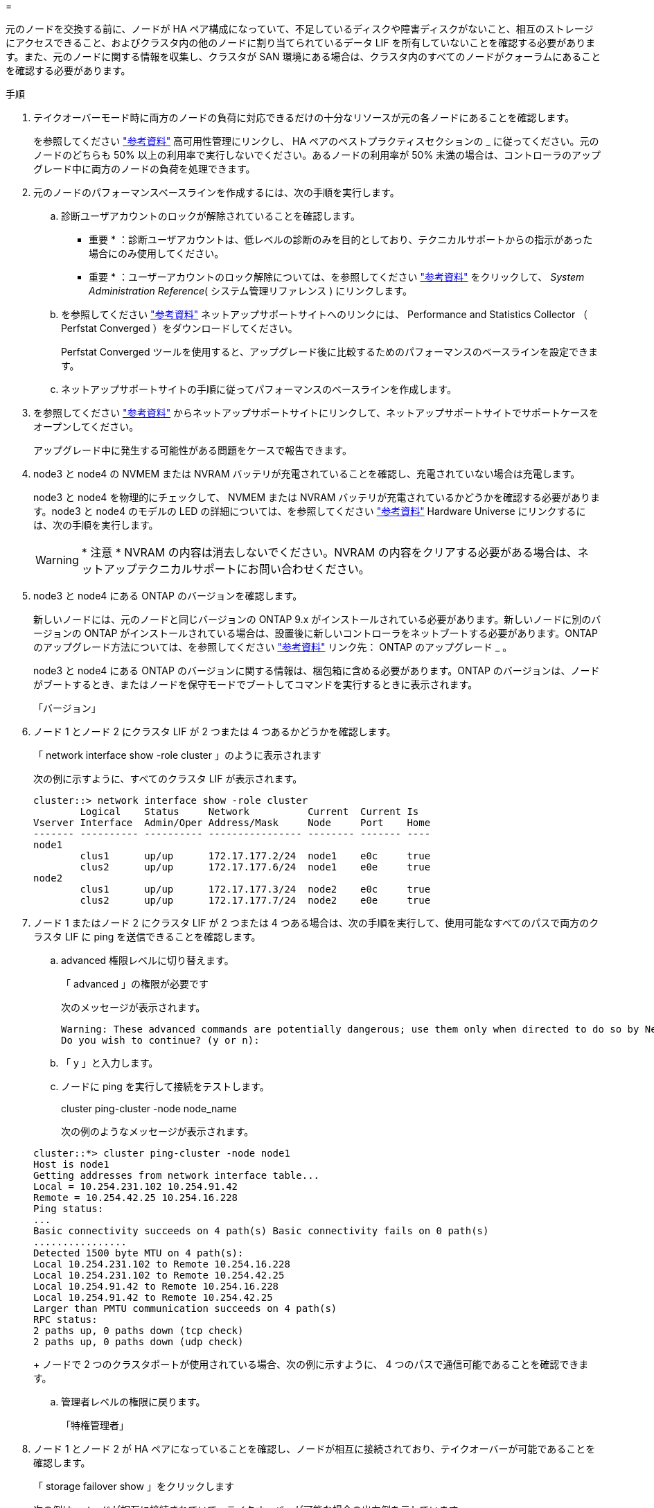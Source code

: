 = 


元のノードを交換する前に、ノードが HA ペア構成になっていて、不足しているディスクや障害ディスクがないこと、相互のストレージにアクセスできること、およびクラスタ内の他のノードに割り当てられているデータ LIF を所有していないことを確認する必要があります。また、元のノードに関する情報を収集し、クラスタが SAN 環境にある場合は、クラスタ内のすべてのノードがクォーラムにあることを確認する必要があります。

.手順
. テイクオーバーモード時に両方のノードの負荷に対応できるだけの十分なリソースが元の各ノードにあることを確認します。
+
を参照してください link:other_references.html["参考資料"] 高可用性管理にリンクし、 HA ペアのベストプラクティスセクションの _ に従ってください。元のノードのどちらも 50% 以上の利用率で実行しないでください。あるノードの利用率が 50% 未満の場合は、コントローラのアップグレード中に両方のノードの負荷を処理できます。

. 元のノードのパフォーマンスベースラインを作成するには、次の手順を実行します。
+
.. 診断ユーザアカウントのロックが解除されていることを確認します。
+
* 重要 * ：診断ユーザアカウントは、低レベルの診断のみを目的としており、テクニカルサポートからの指示があった場合にのみ使用してください。

+
* 重要 * ：ユーザーアカウントのロック解除については、を参照してください link:other_references.html["参考資料"] をクリックして、 _System Administration Reference_( システム管理リファレンス ) にリンクします。

.. を参照してください link:other_references.html["参考資料"] ネットアップサポートサイトへのリンクには、 Performance and Statistics Collector （ Perfstat Converged ）をダウンロードしてください。
+
Perfstat Converged ツールを使用すると、アップグレード後に比較するためのパフォーマンスのベースラインを設定できます。

.. ネットアップサポートサイトの手順に従ってパフォーマンスのベースラインを作成します。


. を参照してください link:other_references.html["参考資料"] からネットアップサポートサイトにリンクして、ネットアップサポートサイトでサポートケースをオープンしてください。
+
アップグレード中に発生する可能性がある問題をケースで報告できます。

. node3 と node4 の NVMEM または NVRAM バッテリが充電されていることを確認し、充電されていない場合は充電します。
+
node3 と node4 を物理的にチェックして、 NVMEM または NVRAM バッテリが充電されているかどうかを確認する必要があります。node3 と node4 のモデルの LED の詳細については、を参照してください link:other_references.html["参考資料"] Hardware Universe にリンクするには、次の手順を実行します。

+

WARNING: * 注意 * NVRAM の内容は消去しないでください。NVRAM の内容をクリアする必要がある場合は、ネットアップテクニカルサポートにお問い合わせください。

. node3 と node4 にある ONTAP のバージョンを確認します。
+
新しいノードには、元のノードと同じバージョンの ONTAP 9.x がインストールされている必要があります。新しいノードに別のバージョンの ONTAP がインストールされている場合は、設置後に新しいコントローラをネットブートする必要があります。ONTAP のアップグレード方法については、を参照してください link:other_references.html["参考資料"] リンク先： ONTAP のアップグレード _ 。

+
node3 と node4 にある ONTAP のバージョンに関する情報は、梱包箱に含める必要があります。ONTAP のバージョンは、ノードがブートするとき、またはノードを保守モードでブートしてコマンドを実行するときに表示されます。

+
「バージョン」

. ノード 1 とノード 2 にクラスタ LIF が 2 つまたは 4 つあるかどうかを確認します。
+
「 network interface show -role cluster 」のように表示されます

+
次の例に示すように、すべてのクラスタ LIF が表示されます。

+
....
cluster::> network interface show -role cluster
        Logical    Status     Network          Current  Current Is
Vserver Interface  Admin/Oper Address/Mask     Node     Port    Home
------- ---------- ---------- ---------------- -------- ------- ----
node1
        clus1      up/up      172.17.177.2/24  node1    e0c     true
        clus2      up/up      172.17.177.6/24  node1    e0e     true
node2
        clus1      up/up      172.17.177.3/24  node2    e0c     true
        clus2      up/up      172.17.177.7/24  node2    e0e     true
....
. ノード 1 またはノード 2 にクラスタ LIF が 2 つまたは 4 つある場合は、次の手順を実行して、使用可能なすべてのパスで両方のクラスタ LIF に ping を送信できることを確認します。
+
.. advanced 権限レベルに切り替えます。
+
「 advanced 」の権限が必要です

+
次のメッセージが表示されます。

+
....
Warning: These advanced commands are potentially dangerous; use them only when directed to do so by NetApp personnel.
Do you wish to continue? (y or n):
....
.. 「 y 」と入力します。
.. ノードに ping を実行して接続をテストします。
+
cluster ping-cluster -node node_name

+
次の例のようなメッセージが表示されます。

+
....
cluster::*> cluster ping-cluster -node node1
Host is node1
Getting addresses from network interface table...
Local = 10.254.231.102 10.254.91.42
Remote = 10.254.42.25 10.254.16.228
Ping status:
...
Basic connectivity succeeds on 4 path(s) Basic connectivity fails on 0 path(s)
................
Detected 1500 byte MTU on 4 path(s):
Local 10.254.231.102 to Remote 10.254.16.228
Local 10.254.231.102 to Remote 10.254.42.25
Local 10.254.91.42 to Remote 10.254.16.228
Local 10.254.91.42 to Remote 10.254.42.25
Larger than PMTU communication succeeds on 4 path(s)
RPC status:
2 paths up, 0 paths down (tcp check)
2 paths up, 0 paths down (udp check)
....
+
ノードで 2 つのクラスタポートが使用されている場合、次の例に示すように、 4 つのパスで通信可能であることを確認できます。

.. 管理者レベルの権限に戻ります。
+
「特権管理者」



. ノード 1 とノード 2 が HA ペアになっていることを確認し、ノードが相互に接続されており、テイクオーバーが可能であることを確認します。
+
「 storage failover show 」をクリックします

+
次の例は、ノードが相互に接続されていて、テイクオーバーが可能な場合の出力例を示しています。

+
....
cluster::> storage failover show
                              Takeover
Node           Partner        Possible State Description
-------------- -------------- -------- -------------------------------
node1          node2          true     Connected to node2
node2          node1          true     Connected to node1
....
+
どちらのノードも部分的なギブバック状態にはなりません。次の例では、 node1 の部分的なギブバックが完了しています。

+
....
cluster::> storage failover show
                              Takeover
Node           Partner        Possible State Description
-------------- -------------- -------- -------------------------------
node1          node2          true     Connected to node2, Partial giveback
node2          node1          true     Connected to node1
....
+
いずれかのノードが部分的なギブバック状態にある場合は、「 storage failover giveback 」コマンドを使用してギブバックを実行し、「 storage failover show-giveback 」コマンドを使用して、ギブバックする必要がないことを確認します。コマンドの詳細については、を参照してください link:other_references.html["参考資料"] をクリックして、 _High Availability MANAGEMENT にリンクします。

. [man_prepare-to-downgrade 9] 現在の所有者（ホーム所有者ではない）であるアグリゲートを node1 と node2 のどちらも所有していないことを確認します。
+
「 storage aggregate show -node <node_name > -is-home false -fields owner-name 、 homename 、 state 」という文字列が含まれています

+
node1 と node2 のどちらも現在の所有者（ホーム所有者ではない）アグリゲートを所有していない場合、次の例のようなメッセージが返されます。

+
....
cluster::> storage aggregate show -node node2 -is-home false -fields owner-name,homename,state
There are no entries matching your query.
....
+
次の例は、 4 つのアグリゲートのホーム所有者ではなくホーム所有者である node2 というノードに対するコマンドの出力を示しています。

+
....
cluster::> storage aggregate show -node node2 -is-home false
               -fields owner-name,home-name,state

aggregate     home-name    owner-name   state
------------- ------------ ------------ ------
aggr1         node1        node2        online
aggr2         node1        node2        online
aggr3         node1        node2        online
aggr4         node1        node2        online

4 entries were displayed.
....
. 次のいずれかを実行します。
+
[cols="35,65"]
|===
| のコマンドの場合は <<man_prepare_nodes_step9,手順 9>>... | 作業 


| 空の出力がありました | 手順 11 を省略して、に進みます <<man_prepare_nodes_step12,手順 12>>。 


| 出力あり | に進みます <<man_prepare_nodes_step11,手順 11>>。 
|===
. [man_prepare-to-downgrade 11]] ノード 1 またはノード 2 が現在の所有者であり、ホーム所有者ではないアグリゲートを所有している場合は、次の手順を実行します。
+
.. パートナーノードが現在所有しているアグリゲートをホーム所有者ノードに戻します。
+
「 storage failover giveback -ofnode home_node_name

.. node1 と node2 のどちらも現在の所有者（ホーム所有者ではない）アグリゲートを所有していないことを確認します。
+
「 storage aggregate show -nodes <node_name > -is-home false -fields owner-name 、 home-name 、 state

+
次の例は、アグリゲートの現在の所有者とホーム所有者の両方がノードにある場合のコマンドの出力例を示しています。

+
....
cluster::> storage aggregate show -nodes node1
          -is-home true -fields owner-name,home-name,state

aggregate     home-name    owner-name   state
------------- ------------ ------------ ------
aggr1         node1        node1        online
aggr2         node1        node1        online
aggr3         node1        node1        online
aggr4         node1        node1        online

4 entries were displayed.
....


. [man_prepare_nodes_step12]] ノード 1 とノード 2 がお互いのストレージにアクセスできることを確認し、ディスクが見つからないことを確認します。
+
「 storage failover show -fields local-missing-disks 、 partner-missing-disks 」というメッセージが表示されます

+
次の例は、不足しているディスクがない場合の出力例を示しています。

+
....
cluster::> storage failover show -fields local-missing-disks,partner-missing-disks

node     local-missing-disks partner-missing-disks
-------- ------------------- ---------------------
node1    None                None
node2    None                None
....
+
足りないディスクがある場合は、を参照してください link:other_references.html["参考資料"] CLI でディスクおよびアグリゲートの管理にリンクするには、 CLI_ 、 _ で論理ストレージの管理に使用します。 HA ペアのストレージを構成するには、 _ 、 _ ハイアベイラビリティ管理 _ を使用します。

. ノード 1 とノード 2 が正常に機能しており、クラスタへの参加条件を満たしていることを確認します。
+
「 cluster show 」を参照してください

+
次の例は、両方のノードが正常である場合の出力を示しています。

+
....
cluster::> cluster show

Node                  Health  Eligibility
--------------------- ------- ------------
node1                 true    true
node2                 true    true
....
. 権限レベルを advanced に設定します。
+
「 advanced 」の権限が必要です

. [man_prepare-to-downgrade 15]] ノード 1 とノード 2 で同じ ONTAP リリースが実行されていることを確認します。
+
「 system node image show -node <node1 、 node2 > -iscurrent true 」

+
次の例は、コマンドの出力例を示しています。

+
....
cluster::*> system node image show -node node1,node2 -iscurrent true

                 Is      Is                Install
Node     Image   Default Current Version   Date
-------- ------- ------- ------- --------- -------------------
node1
         image1  true    true    9.1         2/7/2017 20:22:06
node2
         image1  true    true    9.1         2/7/2017 20:20:48

2 entries were displayed.
....
. ノード 1 とノード 2 のどちらもクラスタ内の他のノードに属するデータ LIF を所有していないことを確認し、出力の「 Current Node 」列と「 Is Home 」列をチェックします。
+
network interface show -role data -is-home false -curr-node node_name

+
次の例は、 node1 に、ホーム所有の LIF がクラスタ内の他のノードにない場合の出力を示しています。

+
....
cluster::> network interface show -role data -is-home false -curr-node node1
 There are no entries matching your query.
....
+
次の例は、 node1 がもう一方のノードによってホーム所有されているデータ LIF を所有している場合の出力を示しています。

+
....
cluster::> network interface show -role data -is-home false -curr-node node1

            Logical    Status     Network            Current       Current Is
Vserver     Interface  Admin/Oper Address/Mask       Node          Port    Home
----------- ---------- ---------- ------------------ ------------- ------- ----
vs0
            data1      up/up      172.18.103.137/24  node1         e0d     false
            data2      up/up      172.18.103.143/24  node1         e0f     false

2 entries were displayed.
....
. の出力の場合は <<man_prepare_nodes_step15,手順 15>> ノード 1 とノード 2 のどちらかがクラスタ内の他のノードでホーム所有されているデータ LIF を所有しており、データ LIF をノード 1 とノード 2 のどちらからも移行することを示します。
+
network interface revert -vserver * -lif *

+
network interface revert コマンドの詳細については、を参照してください link:other_references.html["参考資料"] ONTAP 9 コマンド：マニュアルページリファレンスにリンクするには、次の手順を実行します。

. ノード 1 とノード 2 で障害ディスクが所有されているかどうかを確認します。
+
'storage disk show -nodelist <node1 、 node2 > -boled

+
いずれかのディスクで障害が発生した場合は、 CLI での _Disk およびアグリゲートの管理の手順に従ってディスクを取り外します。を参照してください link:other_references.html["参考資料"] CLI を使用してディスクおよびアグリゲートの管理にリンクするには、を参照してください）。

. 次の手順を実行して node1 と node2 に関する情報を収集し、各コマンドの出力を記録します。

